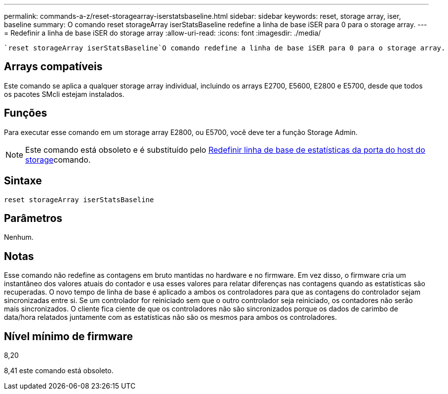 ---
permalink: commands-a-z/reset-storagearray-iserstatsbaseline.html 
sidebar: sidebar 
keywords: reset, storage array, iser, baseline 
summary: O comando reset storageArray iserStatsBaseline redefine a linha de base iSER para 0 para o storage array. 
---
= Redefinir a linha de base iSER do storage array
:allow-uri-read: 
:icons: font
:imagesdir: ./media/


[role="lead"]
 `reset storageArray iserStatsBaseline`O comando redefine a linha de base iSER para 0 para o storage array.



== Arrays compatíveis

Este comando se aplica a qualquer storage array individual, incluindo os arrays E2700, E5600, E2800 e E5700, desde que todos os pacotes SMcli estejam instalados.



== Funções

Para executar esse comando em um storage array E2800, ou E5700, você deve ter a função Storage Admin.

[NOTE]
====
Este comando está obsoleto e é substituído pelo xref:reset-storagearray-hostportstatisticsbaseline.adoc[Redefinir linha de base de estatísticas da porta do host do storage]comando.

====


== Sintaxe

[listing]
----
reset storageArray iserStatsBaseline
----


== Parâmetros

Nenhum.



== Notas

Esse comando não redefine as contagens em bruto mantidas no hardware e no firmware. Em vez disso, o firmware cria um instantâneo dos valores atuais do contador e usa esses valores para relatar diferenças nas contagens quando as estatísticas são recuperadas. O novo tempo de linha de base é aplicado a ambos os controladores para que as contagens do controlador sejam sincronizadas entre si. Se um controlador for reiniciado sem que o outro controlador seja reiniciado, os contadores não serão mais sincronizados. O cliente fica ciente de que os controladores não são sincronizados porque os dados de carimbo de data/hora relatados juntamente com as estatísticas não são os mesmos para ambos os controladores.



== Nível mínimo de firmware

8,20

8,41 este comando está obsoleto.
